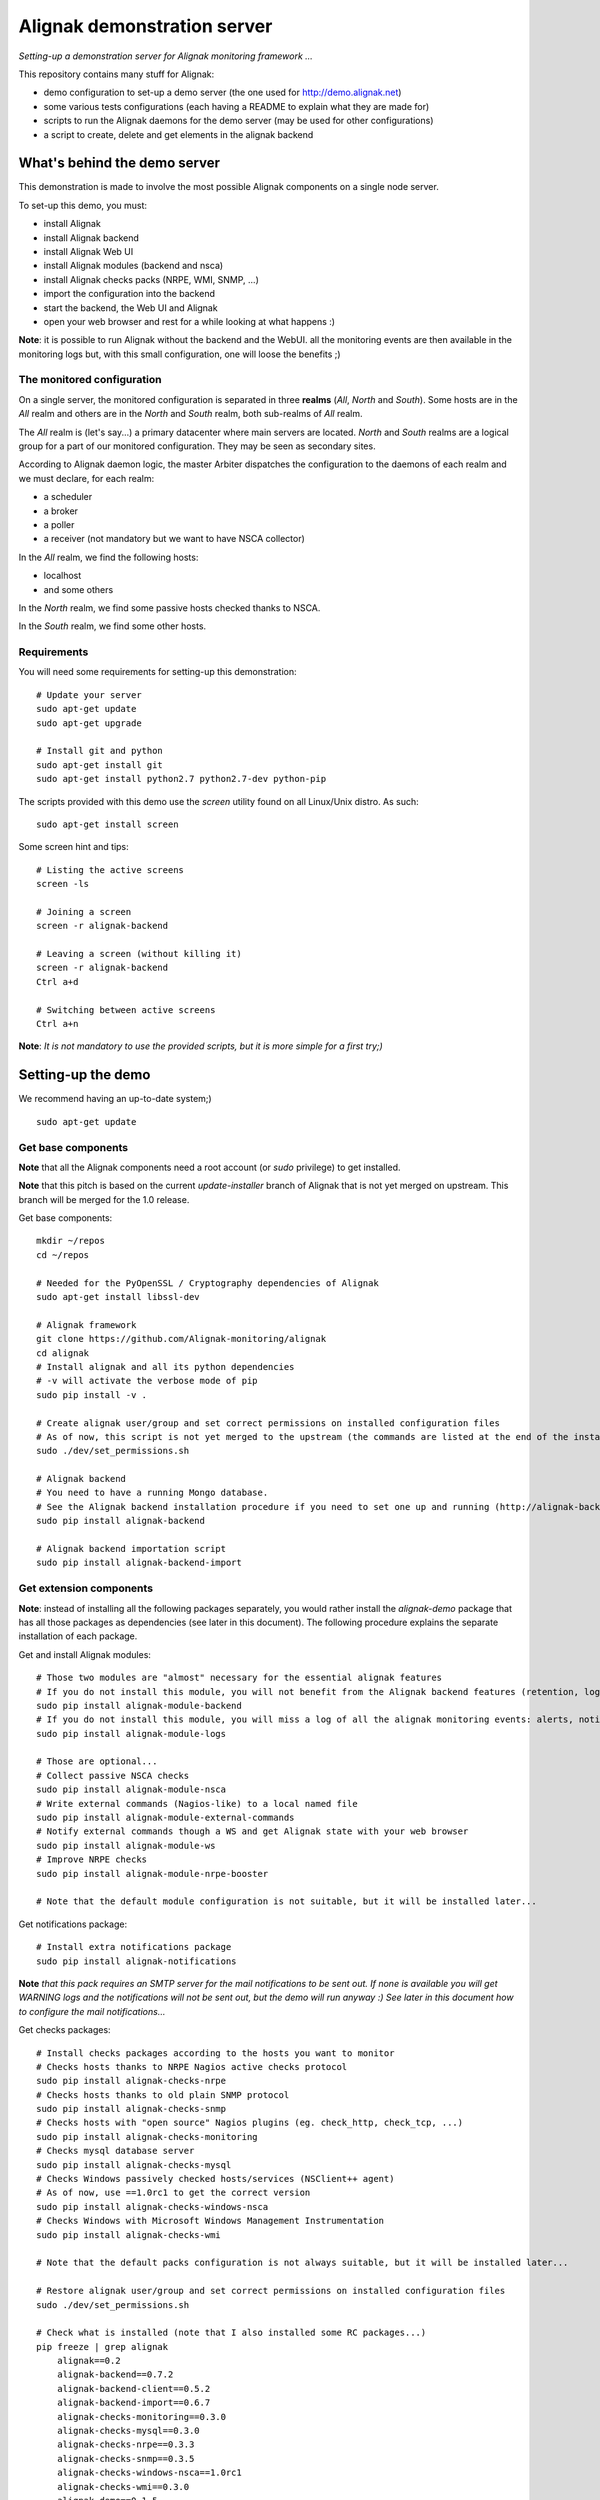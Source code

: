 Alignak demonstration server
############################

*Setting-up a demonstration server for Alignak monitoring framework ...*

This repository contains many stuff for Alignak:

- demo configuration to set-up a demo server (the one used for http://demo.alignak.net)

- some various tests configurations (each having a README to explain what they are made for)

- scripts to run the Alignak daemons for the demo server (may be used for other configurations)

- a script to create, delete and get elements in the alignak backend


What's behind the demo server
=============================

This demonstration is made to involve the most possible Alignak components on a single node server.

To set-up this demo, you must:

- install Alignak
- install Alignak backend
- install Alignak Web UI
- install Alignak modules (backend and nsca)
- install Alignak checks packs (NRPE, WMI, SNMP, ...)
- import the configuration into the backend
- start the backend, the Web UI and Alignak
- open your web browser and rest for a while looking at what happens :)

**Note**: it is possible to run Alignak without the backend and the WebUI. all the monitoring events are then available in the monitoring logs but, with this small configuration, one will loose the benefits ;)


The monitored configuration
---------------------------

On a single server, the monitored configuration is separated in three **realms** (*All*, *North* and *South*).
Some hosts are in the *All* realm and others are in the *North* and *South* realm, both sub-realms of *All* realm.

The *All* realm is (let's say...) a primary datacenter where main servers are located. *North* and *South* realms are a logical group for a part of our monitored configuration. They may be seen as secondary sites.

According to Alignak daemon logic, the master Arbiter dispatches the configuration to the daemons of each realm and we must declare, for each realm:

- a scheduler
- a broker
- a poller
- a receiver (not mandatory but we want to have NSCA collector)

In the *All* realm, we find the following hosts:

- localhost
- and some others

In the *North* realm, we find some passive hosts checked thanks to NSCA.

In the *South* realm, we find some other hosts.


Requirements
------------
You will need some requirements for setting-up this demonstration:
::

    # Update your server
    sudo apt-get update
    sudo apt-get upgrade

    # Install git and python
    sudo apt-get install git
    sudo apt-get install python2.7 python2.7-dev python-pip

The scripts provided with this demo use the `screen` utility found on all Linux/Unix distro. As such::

    sudo apt-get install screen

Some screen hint and tips:
::

    # Listing the active screens
    screen -ls

    # Joining a screen
    screen -r alignak-backend

    # Leaving a screen (without killing it)
    screen -r alignak-backend
    Ctrl a+d

    # Switching between active screens
    Ctrl a+n

**Note**: *It is not mandatory to use the provided scripts, but it is more simple for a first try;)*


Setting-up the demo
===================

We recommend having an up-to-date system;)
::

  sudo apt-get update

Get base components
-------------------

**Note** that all the Alignak components need a root account (or *sudo* privilege) to get installed.

**Note** that this pitch is based on the current `update-installer` branch of Alignak that is not yet merged on upstream. This branch will be merged for the 1.0 release.

Get base components::

    mkdir ~/repos
    cd ~/repos

    # Needed for the PyOpenSSL / Cryptography dependencies of Alignak
    sudo apt-get install libssl-dev

    # Alignak framework
    git clone https://github.com/Alignak-monitoring/alignak
    cd alignak
    # Install alignak and all its python dependencies
    # -v will activate the verbose mode of pip
    sudo pip install -v .

    # Create alignak user/group and set correct permissions on installed configuration files
    # As of now, this script is not yet merged to the upstream (the commands are listed at the end of the installation script)
    sudo ./dev/set_permissions.sh

    # Alignak backend
    # You need to have a running Mongo database.
    # See the Alignak backend installation procedure if you need to set one up and running (http://alignak-backend.readthedocs.io/en/develop/install.html)
    sudo pip install alignak-backend

    # Alignak backend importation script
    sudo pip install alignak-backend-import

Get extension components
------------------------

**Note**: instead of installing all the following packages separately, you would rather install the `alignak-demo` package that has all those packages as dependencies (see later in this document). The following procedure explains the separate installation of each package.

Get and install Alignak modules::

    # Those two modules are "almost" necessary for the essential alignak features
    # If you do not install this module, you will not benefit from the Alignak backend features (retention, logs, timeseries, ...)
    sudo pip install alignak-module-backend
    # If you do not install this module, you will miss a log of all the alignak monitoring events: alerts, notifications, ...
    sudo pip install alignak-module-logs

    # Those are optional...
    # Collect passive NSCA checks
    sudo pip install alignak-module-nsca
    # Write external commands (Nagios-like) to a local named file
    sudo pip install alignak-module-external-commands
    # Notify external commands though a WS and get Alignak state with your web browser
    sudo pip install alignak-module-ws
    # Improve NRPE checks
    sudo pip install alignak-module-nrpe-booster

    # Note that the default module configuration is not suitable, but it will be installed later...


Get notifications package::

    # Install extra notifications package
    sudo pip install alignak-notifications

**Note** *that this pack requires an SMTP server for the mail notifications to be sent out. If none is available you will get WARNING logs and the notifications will not be sent out, but the demo will run anyway :) See later in this document how to configure the mail notifications...*

Get checks packages::

    # Install checks packages according to the hosts you want to monitor
    # Checks hosts thanks to NRPE Nagios active checks protocol
    sudo pip install alignak-checks-nrpe
    # Checks hosts thanks to old plain SNMP protocol
    sudo pip install alignak-checks-snmp
    # Checks hosts with "open source" Nagios plugins (eg. check_http, check_tcp, ...)
    sudo pip install alignak-checks-monitoring
    # Checks mysql database server
    sudo pip install alignak-checks-mysql
    # Checks Windows passively checked hosts/services (NSClient++ agent)
    # As of now, use ==1.0rc1 to get the correct version
    sudo pip install alignak-checks-windows-nsca
    # Checks Windows with Microsoft Windows Management Instrumentation
    sudo pip install alignak-checks-wmi

    # Note that the default packs configuration is not always suitable, but it will be installed later...

    # Restore alignak user/group and set correct permissions on installed configuration files
    sudo ./dev/set_permissions.sh

    # Check what is installed (note that I also installed some RC packages...)
    pip freeze | grep alignak
        alignak==0.2
        alignak-backend==0.7.2
        alignak-backend-client==0.5.2
        alignak-backend-import==0.6.7
        alignak-checks-monitoring==0.3.0
        alignak-checks-mysql==0.3.0
        alignak-checks-nrpe==0.3.3
        alignak-checks-snmp==0.3.5
        alignak-checks-windows-nsca==1.0rc1
        alignak-checks-wmi==0.3.0
        alignak-demo==0.1.5
        alignak-module-backend==0.3.3
        alignak-module-external-commands==0.3.0
        alignak-module-logs==0.3.3
        alignak-module-nrpe-booster==0.3.1
        alignak-module-nsca==0.3.1
        alignak-module-ws==0.3.0
        alignak-notifications==0.3.0
        alignak-webui==0.6.4

As of now, you installed all the necessary Alignak stuff for starting a demo monitoring application, 1st step achieved!

Install check plugins
---------------------

Some extra installation steps are still necessary because we are using some external plugins and then we need to install them.

The NRPE checks package requires the `check_nrpe` plugin that is commonly available as:
::

    sudo apt-get install nagios-nrpe-plugin

The monitoring checks package requires some extra plugins. Installation and configuration procedure is `available here <https://github.com/Alignak-monitoring-contrib/alignak-checks-monitoring/tree/updates#configuration>`_ or on the Monitoring Plugins project page.

You may instead install the Nagios plugins that are commonly available as:
::

    sudo apt-get install nagios-plugins

As of now, you really installed all the necessary stuff for starting a demo monitoring application, 2nd step achieved!


Configure Alignak and monitored hosts/services
----------------------------------------------

**Note:** *you may configure Alignak on your own and set your proper monitored hosts and declare how to monitor them. This is the usual way for setting-up your monitoring solution... But, as we are in a demo process, and we want to make it simple, this repository has a prepared configuration to help going faster to a demonstration of Alignak features.*


For this demonstration, we imagined a distributed configuration in two *realms*: North and South. This is not the default Alignak configuration (*eg. one instance of each daemon in one realm*) and thus it implies declaring and configuring extra daemons. As we are using some modules we also need to declare those modules in the corresponding daemons configuration. Alignak also has some configuration parameters that may be tuned.

If you need more information `about alignak configuration <http://alignak-doc.readthedocs.io/en/update/04-1_alignak_configuration/index.html>`_.

To avoid dealing with all this configuration steps, this repository contains a default demo configuration that uses all (or almost...) the previously installed components.::

    # Alignak demo configuration
    # IMPORTANT: use the --force argument to allow overwriting previously installed files!
    sudo pip install alignak-demo --force


Once installed, some extra configuration files got copied in the */usr/local/etc/alignak* directory and some pre-existing files were overriden (eg. default daemons configuration). We may now check that the configuration is correctly parsed by Alignak:
::

    # Check Alignak demo configuration
    alignak-arbiter -V -a /usr/local/etc/alignak/alignak.cfg

**Note** *that an ERROR log will be raised because the backend connection is not available. this is correct because we configured to use the backend but did not yet started the backend! Some WARNING logs are also raised because of duplicate items. Both are nothing to take care of...*

This Alignak demo project installs some shell scripts into the Alignak libexec folder. For ease of use, you may copy those scripts in your home directory.
::

    mkdir ~/demo

    cp /usr/local/var/libexec/alignak/bash/* ~/demo

**Note** *a next version may install those scripts in the home directory but it is not yet possible;)*

**FreeBSD users** have some scripts available in the *csh* sub-directory instead of *bash* :)

As explained previously, the shell scripts that you just copied use the `screen` utility to detach the process execution from the current shell session.

As of now, Alignak is configured and you are ready to run, 3rd step achieved!


Configure, run and feed Alignak backend
---------------------------------------

It is not necessary to change anything in the Alignak backend configuration file except if your MongoDB installation is not a local database configured by default. Else, open the */usr/local)/etc/alignak-backend/settings.json* configuration file to set-up the parameters according to your configuration.

**Note:** *the default parameters are suitable for a simple demo on a single server.*

Run the Alignak backend:
::

    cd ~/demo
    # Detach a screen session identified as "alignak-backend"
    ./alignak_backend_start.sh

    ps -ef | grep alignak-
        alignak  30166  1087  0 18:42 ?        00:00:00 SCREEN -d -S alignak-backend -m bash -c alignak-backend
        alignak  30168 30166  0 18:42 pts/18   00:00:00 /usr/bin/python /usr/local/bin/alignak-backend

    # Joining the backend screen is 'screen -r alignak-backend'
    # Stopping the backend is './alignak_backend_stop.sh'


Run the Alignak backend import script to push the demo configuration into the backend:
::

  alignak-backend-import -d /usr/local/etc/alignak/alignak.cfg

**Note**: *there are other solutions to feed the Alignak backend but we choose to show how to get an existing configuration imported in the Alignak backend to migrate from an existing Nagios/Shinken to Alignak.*

Once imported, you can check that the configuration is correctly parsed by Alignak:
::

    # Check Alignak demo configuration
    alignak-arbiter -V -a /usr/local/etc/alignak/alignak.cfg

        [2017-01-06 11:57:28 CET] INFO: [alignak.objects.config] Creating packs for realms
        [2017-01-06 11:57:28 CET] INFO: [alignak.objects.config] Number of hosts in the realm North: 2 (distributed in 2 linked packs)
        [2017-01-06 11:57:28 CET] INFO: [alignak.objects.config] Number of hosts in the realm South: 3 (distributed in 2 linked packs)
        [2017-01-06 11:57:28 CET] INFO: [alignak.objects.config] Number of hosts in the realm All: 7 (distributed in 7 linked packs)
        [2017-01-06 11:57:28 CET] INFO: [alignak.objects.config] Number of Contacts : 5
        [2017-01-06 11:57:28 CET] INFO: [alignak.objects.config] Number of Hosts : 12
        [2017-01-06 11:57:28 CET] INFO: [alignak.objects.config] Number of Services : 305
        [2017-01-06 11:57:28 CET] INFO: [alignak.objects.config] Number of Commands : 78
        [2017-01-06 11:57:28 CET] INFO: [alignak.objects.config] Total number of hosts in all realms: 12
        [2017-01-06 11:57:28 CET] INFO: [alignak.daemons.arbiterdaemon] Things look okay - No serious problems were detected during the pre-flight check
        [2017-01-06 11:57:28 CET] INFO: [alignak.daemons.arbiterdaemon] Arbiter checked the configuration

**Note** *because the backend is now started and available, there is no more ERROR raised during the configuration check! You may still have some information about duplicate elements but nothing to take care of...*

As of now, Alignak is ready to start... let us go!

Run Alignak:
::

    cd ~/demo
    # Detach several screen sessions identified as "alignak-daemon_name"
    ./alignak_demo_start.sh

    # Stopping Alignak is './alignak_demo_stop.sh'

Alignak runs many processes that you can check with:
::

    ps -ef --forest | grep alignak-

        alignak  30166  1087  0 janv.06 ?      00:00:00          \_ SCREEN -d -S alignak-backend -m bash -c alignak-backend
        alignak  30168 30166  0 janv.06 pts/18 00:08:31          |   \_ /usr/bin/python /usr/local/bin/alignak-backend
        alignak  22289  1087  0 09:55 ?        00:00:00          \_ SCREEN -d -S alignak_north_broker -m bash -c alignak-broker -c /usr/local/etc/alignak/daemons/North/brokerd-north.ini
        alignak  22291 22289  0 09:55 pts/20   00:01:14          |   \_ alignak-broker broker-north
        alignak  22365 22291  0 09:55 pts/20   00:00:03          |       \_ alignak-broker
        alignak  22542 22291  0 09:55 pts/20   00:00:00          |       \_ alignak-broker-north module: backend_broker
        alignak  22292  1087  0 09:55 ?        00:00:00          \_ SCREEN -d -S alignak_north_poller -m bash -c alignak-poller -c /usr/local/etc/alignak/daemons/North//pollerd-north.ini
        alignak  22296 22292  0 09:55 pts/21   00:00:49          |   \_ alignak-poller poller-north
        alignak  22349 22296  0 09:55 pts/21   00:00:02          |       \_ alignak-poller
        alignak  22601 22296  0 09:55 pts/21   00:00:01          |       \_ alignak-poller-north worker
        alignak  22294  1087  0 09:55 ?        00:00:00          \_ SCREEN -d -S alignak_north_scheduler -m bash -c alignak-scheduler -c /usr/local/etc/alignak/daemons/North//schedulerd-north.ini
        alignak  22297 22294  0 09:55 pts/22   00:00:52          |   \_ alignak-scheduler scheduler-north
        alignak  22350 22297  0 09:55 pts/22   00:00:00          |       \_ alignak-scheduler
        alignak  22298  1087  0 09:55 ?        00:00:00          \_ SCREEN -d -S alignak_north_receiver -m bash -c alignak-receiver -c /usr/local/etc/alignak/daemons/North//receiverd-north.ini
        alignak  22300 22298  0 09:55 pts/23   00:00:31          |   \_ alignak-receiver receiver-north
        alignak  22351 22300  0 09:55 pts/23   00:00:00          |       \_ alignak-receiver
        alignak  22600 22300  0 09:55 pts/23   00:00:00          |       \_ alignak-receiver-north module: nsca_north
        alignak  22310  1087  0 09:55 ?        00:00:00          \_ SCREEN -d -S alignak_south_broker -m bash -c alignak-broker -c /usr/local/etc/alignak/daemons/South/brokerd-south.ini
        alignak  22312 22310  0 09:55 pts/24   00:01:01          |   \_ alignak-broker broker-south
        alignak  22414 22312  0 09:55 pts/24   00:00:03          |       \_ alignak-broker
        alignak  22547 22312  0 09:55 pts/24   00:00:07          |       \_ alignak-broker-south module: backend_broker
        alignak  22313  1087  0 09:55 ?        00:00:00          \_ SCREEN -d -S alignak_south_poller -m bash -c alignak-poller -c /usr/local/etc/alignak/daemons/South/pollerd-south.ini
        alignak  22315 22313  0 09:55 pts/25   00:01:04          |   \_ alignak-poller poller-south
        alignak  22413 22315  0 09:55 pts/25   00:00:03          |       \_ alignak-poller
        alignak  22616 22315  0 09:55 pts/25   00:00:05          |       \_ alignak-poller-south worker
        alignak  22316  1087  0 09:55 ?        00:00:00          \_ SCREEN -d -S alignak_south_scheduler -m bash -c alignak-scheduler -c /usr/local/etc/alignak/daemons/South/schedulerd-south.ini
        alignak  22318 22316  0 09:55 pts/26   00:00:53          |   \_ alignak-scheduler scheduler-south
        alignak  22415 22318  0 09:55 pts/26   00:00:00          |       \_ alignak-scheduler
        alignak  22326  1087  0 09:55 ?        00:00:00          \_ SCREEN -d -S alignak_broker -m bash -c alignak-broker -c /usr/local/etc/alignak/daemons/brokerd.ini
        alignak  22328 22326  1 09:55 pts/27   00:01:48          |   \_ alignak-broker broker-master
        alignak  22469 22328  0 09:55 pts/27   00:00:06          |       \_ alignak-broker
        alignak  22551 22328  0 09:55 pts/27   00:00:31          |       \_ alignak-broker-master module: backend_broker
        alignak  22605 22328  0 09:55 pts/27   00:00:01          |       \_ alignak-broker-master module: logs
        alignak  22329  1087  0 09:55 ?        00:00:00          \_ SCREEN -d -S alignak_poller -m bash -c alignak-poller -c /usr/local/etc/alignak/daemons/pollerd.ini
        alignak  22331 22329  0 09:55 pts/28   00:00:40          |   \_ alignak-poller poller-master
        alignak  22456 22331  0 09:55 pts/28   00:00:07          |       \_ alignak-poller
        alignak  22614 22331  0 09:55 pts/28   00:00:17          |       \_ alignak-poller-master worker
        alignak  22332  1087  0 09:55 ?        00:00:00          \_ SCREEN -d -S alignak_scheduler -m bash -c alignak-scheduler -c /usr/local/etc/alignak/daemons/schedulerd.ini
        alignak  22334 22332  0 09:55 pts/29   00:01:20          |   \_ alignak-scheduler scheduler-master
        alignak  22475 22334  0 09:55 pts/29   00:00:00          |       \_ alignak-scheduler
        alignak  22335  1087  0 09:55 ?        00:00:00          \_ SCREEN -d -S alignak_receiver -m bash -c alignak-receiver -c /usr/local/etc/alignak/daemons/receiverd.ini
        alignak  22337 22335  0 09:55 pts/30   00:00:57          |   \_ alignak-receiver receiver-master
        alignak  22457 22337  0 09:55 pts/30   00:00:00          |       \_ alignak-receiver
        alignak  22555 22337  0 09:55 pts/30   00:00:00          |       \_ alignak-receiver-master module: nsca
        alignak  22338  1087  0 09:55 ?        00:00:00          \_ SCREEN -d -S alignak_reactionner -m bash -c alignak-reactionner -c /usr/local/etc/alignak/daemons/reactionnerd.ini
        alignak  22340 22338  0 09:55 pts/31   00:00:34          |   \_ alignak-reactionner reactionner-master
        alignak  22484 22340  0 09:55 pts/31   00:00:02          |       \_ alignak-reactionner
        alignak  22611 22340  0 09:55 pts/31   00:00:01          |       \_ alignak-reactionner-master worker
        alignak  22403  1087  0 09:55 ?        00:00:00          \_ SCREEN -d -S alignak_arbiter -m bash -c alignak-arbiter -c /usr/local/etc/alignak/daemons/arbiterd.ini --arbiter /usr/local/etc/alignak/alignak.cfg
        alignak  22404 22403  1 09:55 pts/32   00:02:34          |   \_ alignak-arbiter arbiter-master
        alignak  22514 22404  0 09:55 pts/32   00:00:00          |       \_ alignak-arbiter


Each Alignak daemon has its own log file that you can find in the */usr/local/var/log/alignak* folder. If any error happen there will be at least an ERROR log in the corresponding file. You can *tail* the log files or use more sophisticated tools like *multitail* to stay tuned with Alignak activity
::

    # Using tail
    tail -f /usr/local/var/log/alignak/*.log

    # Using multitail
    sudo apt-get install multitail

    multitail -f /usr/local/var/log/alignak/arbiterd.log\
              -f /usr/local/var/log/alignak/brokerd.log \
              -f /usr/local/var/log/alignak/brokerd-north.log \
              -f /usr/local/var/log/alignak/brokerd-south.log \
              -f /usr/local/var/log/alignak/pollerd.log \
              -f /usr/local/var/log/alignak/pollerd-north.log \
              -f /usr/local/var/log/alignak/pollerd-south.log \
              -f /usr/local/var/log/alignak/reactionnerd.log \
              -f /usr/local/var/log/alignak/receiverd.log \
              -f /usr/local/var/log/alignak/receiverd-north.log \
              -f /usr/local/var/log/alignak/schedulerd.log \
              -f /usr/local/var/log/alignak/schedulerd-north.log \
              -f /usr/local/var/log/alignak/schedulerd-south.log


You can follow the Alignak monitoring activity thanks to the monitoring events log created  by the Logs module. You can *tail* the */usr/local/var/log/alignak/monitoring-logs.log* file:
::

    [1483714809] INFO: CURRENT SERVICE STATE: chazay;System up-to-date;UNKNOWN;HARD;0;
    [1483714809] INFO: CURRENT SERVICE STATE: passive-01;svc_TagReading_C;UNKNOWN;HARD;0;
    [1483714809] INFO: CURRENT SERVICE STATE: passive-01;dev_TouchUI;UNKNOWN;HARD;0;
    [1483714809] INFO: CURRENT SERVICE STATE: denice;Shinken Main Poller;UNKNOWN;HARD;0;
    [1483714809] INFO: CURRENT SERVICE STATE: localhost;Cpu;UNKNOWN;HARD;0;
    [1483714812] INFO: SERVICE ALERT: chazay;CPU;OK;HARD;0;OK - CPU usage is 39% for server chazay.siprossii.com.
    [1483714816] INFO: SERVICE ALERT: alignak_glpi;Zombies;OK;HARD;0;PROCS OK: 0 processes with STATE = Z
    [1483714837] INFO: SERVICE ALERT: chazay;NTP;OK;HARD;0;NTP OK: Offset -0.003250718117 secs
    [1483714851] INFO: SERVICE ALERT: chazay;Memory;OK;HARD;0;Memory OK - 69.7% (23959990272 kB) used
    [1483714853] ERROR: HOST NOTIFICATION: guest;cogny;DOWN;notify-host-by-xmpp;CHECK_NRPE: Received 0 bytes from daemon.  Check the remote server logs for error messages.
    [1483714853] ERROR: HOST NOTIFICATION: imported_admin;cogny;DOWN;notify-host-by-xmpp;CHECK_NRPE: Received 0 bytes from daemon.  Check the remote server logs for error messages.
    [1483714862] INFO: SERVICE ALERT: chazay;I/O stats;OK;HARD;0;OK - data received
    [1483714886] INFO: SERVICE ALERT: chazay;Users;OK;HARD;0;USERS OK - 0 users currently logged in
    [1483714902] INFO: SERVICE ALERT: alignak_glpi;Load;OK;HARD;0;OK - load average: 0.60, 0.54, 0.52
    [1483714903] INFO: SERVICE ALERT: chazay;Firewall routes;OK;HARD;0;PF OK - states: 1316 (6% - limit: 20000)
    [1483714903] INFO: SERVICE ALERT: cogny;Http;OK;HARD;0;HTTP OK: HTTP/1.1 200 OK - 2535 bytes in 0,199 second response time
    [1483714905] INFO: HOST ALERT: alignak_glpi;UP;HARD;0;NRPE v2.15
    [1483714909] ERROR: HOST NOTIFICATION: imported_admin;localhost;DOWN;notify-host-by-xmpp;[Errno 2] No such file or directory
    [1483714909] ERROR: HOST ALERT: localhost;DOWN;HARD;0;[Errno 2] No such file or directory
    [1483714910] ERROR: HOST ALERT: always_down;DOWN;HARD;0;[Errno 2] No such file or directory
    [1483714910] ERROR: HOST NOTIFICATION: imported_admin;always_down;DOWN;notify-host-by-xmpp;[Errno 2] No such file or directory
    [1483714939] INFO: HOST ALERT: chazay;UP;HARD;0;NRPE v2.15
    [1483714966] INFO: SERVICE ALERT: m2m-asso.fr;Http;OK;HARD;0;HTTP OK: HTTP/1.1 200 OK - 6016 bytes in 3,227 second response time

This file is a log of all the monitoring activity of Alignak. The *alignak.cfg* allows to define what are the events that are logged to this file. By default, only the active and passive checks ran by Alignak are not logged to this file:
::

    # Monitoring log configuration
    # ---
    # Note that alerts and downtimes are always logged
    # ---
    # Notifications
    # log_notifications=1

    # Services retries
    # log_service_retries=1

    # Hosts retries
    # log_host_retries=1

    # Event handlers
    # log_event_handlers=1

    # Flappings
    # log_flappings=1

    # Snapshots
    # log_snapshots=1

    # External commands
    # log_external_commands=1

    # Active checks
    # log_active_checks=0

    # Passive checks
    # log_passive_checks=0

    # Initial states
    # log_initial_states=1


Configure Alignak notifications
-------------------------------
As explained previously the alignak notifications pack needs to be configured for sending out the mail notifications. This demo configuration is using default parameters for the mail server that may be adapted to your own configuration.

With the default parameters, you will have some WARNING logs in the *schedulerd.log* file, such as:
::

    [2017-01-07 10:00:47 CET] WARNING: [alignak.scheduler] The notification command '/usr/local/var/libexec/alignak/notify_by_email.py -t service -S localhost -ST 25 -SL your_smtp_login -SP your_smtp_password -fh -to guest@localhost -fr alignak@monitoring -nt PROBLEM -hn "alignak_glpi" -ha 176.31.224.51 -sn "Disk /var" -s CRITICAL -ls UNKNOWN -o "NRPE: Command 'check_var' not defined" -dt 0 -db "1483779644.85" -i 2  -p ""' raised an error (exit code=1): 'Traceback (most recent call last):'

To configure the Alignak mail notifications, edit the */usr/local/etc/alignak/arbiter/packs/resource.d/notifications.cfg* file and set the proper parameters for your configuration:
::


    #-- SMTP server configuration
    $SMTP_SERVER$=localhost
    $SMTP_PORT$=25
    $SMTP_LOGIN$=your_smtp_login
    $SMTP_PASSWORD$=your_smtp_password

    # -- Mail configuration
    $MAIL_FROM$=demo.server@alignak.net

You may also adapt the contacts used in this demo configuration else WE will receive you notification mails :). the used contacts are defined as is:

- alignak.administrator@alignak.net, as the administrator contact for the realm All
- north.administrator@alignak.net, as the administrator contact for the realm North
- south.administrator@alignak.net, as the administrator contact for the realm South

You will find their definition in the */usr/local/etc/arbiter/realms* folder, in each realm (All, North,...) *contacts* sub-folder.


Use Alignak Web services
------------------------
The alignak Web Services module exposes some Web Services on the port 8888.

Get the Alignak daemons status:
::

    http://127.0.0.1:8888/alignak_map


Configure/run Alignak Web UI
----------------------------
As of now, your configuration is monitored and you will receive notifications when something is detected as faulty. Everything is under control but why missing having an eye on what's happening in your system with a more sexy interface than tailing a log file and reading emails?

Install the Alignak Web User Interface:
::

    # Alignak WebUI
    sudo pip install alignak-webui


The default installation is suitable for this demonstration but you may update the *(/usr/local)/etc/alignak-webui/settings.cfg* configuration file to adapt this default configuration.

Run the Alignak WebUI:
::

    cd ~/demo
    # Detach a screen session identified as "alignak-webui"
    ./alignak_webui_start.sh

    ps -ef | grep alignak-
        alignak   3625  1429  0 07:32 ?        00:00:00 SCREEN -d -S alignak-webui -m bash -c alignak-webui
        alignak   3627  3625  3 07:32 pts/18   00:00:00 /usr/bin/python /usr/local/bin/alignak-webui

    # Joining the webui screen is 'screen -r alignak-webui'
    # Stopping the webui is './alignak_webui_stop.sh'

Use your Web browser to navigate to http://127.0.0.1:5001 and log in with *admin* / *admin*.


Configure/run Alignak desktop applet
------------------------------------
Except when you are in Big Brother mode, you almost always do not need a full Web interface as the one provided by the Alignak WebUI. This is why Alignak provides a desktop applet available for Linux and Windows desktops.

Install the Alignak App:
::

    # For Linux users with python2
    sudo apt-get install python-qt4
    # For Linux and Windows users with python3
    pip3 install PyQt5 --user

    # For Windows users, we recommend using python3, else install PyQt from the download page

    # Alignak App
    pip install alignak_app --user

    # As of now, the last version is not yet pip installable, so we:
    git clone https://github.com/Alignak-monitoring-contrib/alignak-app
    cd alignak-app
    pip install . --user

    # Run the app (1st run)
    $HOME/.local/alignak_app/alignak-app start

    # Then you will be able for next runs to
    alignak-app start

The applet will require a username and a password that are the same os the one used for the Web UI (use *admin* / *admin*). Click on the Alignak icon in the desktop toolbar to activate the Alignak-app features: alignak status, host synthesis view, host/services states, ...

A notification popup will appear if something changed in the hosts / services states existing in the Alignak backend.

The default configuration is suitable for this demonstration but you may update the *$HOME/.local/alignak_app/settings.cfg* configuration file that is largely commented.


Configure Alignak backend for timeseries
----------------------------------------

The Alignak backend allows to send collected performance data to a timeseries database. It must be configured to know where to send the timeseries data. Using the backend_client CLI script makes it easy to configure this:
::

    cd ~/demo

    # Get the example configuration files
    cp /usr/local/etc/alignak/sample/backend/* ~/demo


**Note** that it is recommended to stop Alignak when editing the backend configuration :)

If you **do not** intend to use the StatsD daemon, execute these commands:
::

    # Use Alignak backend CLI to add a Grafana instance
    alignak-backend-cli -v add -t grafana --data=example_grafana.json grafana_demo

    # Use Alignak backend to add a Graphite instance
    alignak-backend-cli -v add -t graphite --data=example_graphite.json graphite_demo


If you **do** intend to use the StatsD daemon, execute these commands:
::

    # Use Alignak backend CLI to add a Grafana instance
    alignak-backend-cli -v add -t grafana --data=example_grafana.json grafana_demo

    # Use Alignak backend CLI to add a StatsD instance
    alignak-backend-cli -v add -t statsd --data=example_statsd.json statsd_demo

    # Use Alignak backend to add a Graphite instance
    alignak-backend-cli -v add -t graphite --data=example_graphite_statsd.json graphite_demo

You can edit the *example_*.json* provided files to include your own Graphite / Grafana (or InfluxDB) parameters. For more information see the `Alignak backend documentation <http://alignak-backend.readthedocs.io/en/develop/api.html#timeseries-databases>`_. It will be mandatory to update the Grafana configuration with your own Grafana API key else the backend will not be able to create the Grafana dashboards and panels automatically?

**Note**: `alignak-backend-cli` is coming with the installation of the Alignak backend client.

Upgrading
---------
Some updates are regularly pushed on the different alignak repositories and then you will sometime need to update this demo configuration. Before upgrading the application you should stop Alignak:
::

    cd ~/demo
    # Stop all alignak processes
    ./alignak_demo_start.sh

    # Check everything is stopped
    ps -ef | grep alignak-

    # Kill remaining processes :)
    pkill alignak-broker


To upgrade all the alignak packages that were installed, you can:
::
    pip install -U pip list | grep alignak | awk '{ print $1}'


What we see?
============

Monitored system status
-----------------------

The `Alignak Web UI <http://demo.alignak.net/>`_ running on our demo server allows to view the monitored system status. Have a look here: `http://demo.alignak.net <http://demo.alignak.net>`_. Several login may be used depending on the user role:

* admin / admin, to get logged-in as an Administrator. You will see all the hosts and will be able to execute some commands (acknowledge a problem, schedule a downtime,...)

* northman / north, to get logged-in as a power user in the North realm. You will see all the hosts of the All and North realms and will be able to execute commands.

* southman / south, to get logged-in as a power user in the South realm. You will see all the hosts of the All and South realms and will be able to execute commands.


Alignak internal metrics
------------------------

Alignak maintains its own internal metrics and it is able to send them to a `StatsD server <https://github.com/etsy/statsd>`_.

We are running a `demo Grafana server <http://grafana.demo.alignak.net>`_ that allows to see tha Alignak internal metrics. Several dashboards are available:

* `Alignak internal metrics <http://grafana.demo.alignak.net/dashboard/db/alignak-internal-metrics>`_ shows the statistics provided by Alignak.

* `Graphite server <http://grafana.demo.alignak.net/dashboard/db/graphite-server-carbon-metrics>`_ reports on Carbon/Graphite own monitoring.

**Note** that a Grafana dashboard sample is available in the */usr/local/etc/alignak/sample/grafana* directory created when you installed the alignak-demo package;)

Install node.js on your server according to the recommended installation process. On FreeBSD:
::

    pkg install node

To get the most recent StatsD (if you distro packaging do not provide it, you must clone the git repository:
::

    cd ~/repos
    git clone https://github.com/etsy/statsd

    # Create an alignak.js file with the following content (adapt to your graphite configuration)
    cp exampleConfig.js alignak.js
    cat alignak.js
{
      graphitePort: 2003
    , graphiteHost: "10.0.0.10"
    , port: 8125
    , backends: [ "./backends/graphite" ]

    /* Do not use any StatsD metric hierarchy */
    , graphite: {
        /* Do not use legacy namespace */
          legacyNamespace: false

        /* Set a global prefix */
        , globalPrefix: "alignak-statsd"

        /* Set empty prefixes */
        , prefixCounter: ""
        , prefixTimer: ""
        , prefixGauge: ""
        , prefixSet: ""

        /* Do not set any global suffix
        , globalSuffix: "_"
        */
    }
}

    # Start the StatsD daemon in a screen
    $screen -S statsd
    $node stats.js alignak.js
    # And leave the screen...
    $Ctrl+AD

As of now you have a running StatsD daemon that will collect the Alignak internal metrics to feed Graphite.